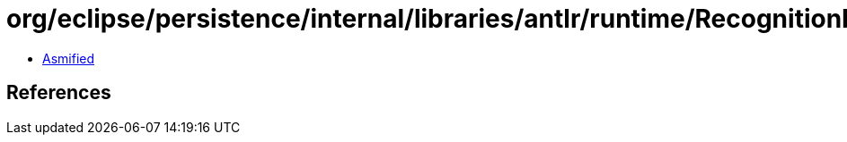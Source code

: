 = org/eclipse/persistence/internal/libraries/antlr/runtime/RecognitionException.class

 - link:RecognitionException-asmified.java[Asmified]

== References

